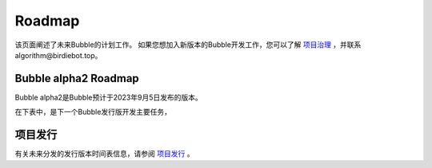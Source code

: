 Roadmap
=====================

该页面阐述了未来Bubble的计划工作。
如果您想加入新版本的Bubble开发工作，您可以了解 `项目治理 <项目治理.html>`__ ，并联系algorithm@birdiebot.top。

Bubble alpha2 Roadmap
------------------------------
Bubble alpha2是Bubble预计于2023年9月5日发布的版本。

在下表中，是下一个Bubble发行版开发主要任务，

.. list-table::
    :widths: 35 10 10 20 25
    :header-rows: 1

    * - 任务
      - 仓库
      - 工作量
      - 维护者
    * - 添加通用的任务父类
      - bubble_contrib
      - 较大
      - Birdiebot
    * - 增加通过无线局域网在多个终端间的通讯
      - bubble_core
      - 中等
      - Birdiebot
    * - 添加Bubble的SLAM模块
      - bubble_navigation
      - 极大
      - Birdiebot
    * - 测试并优化DDS策略，减小模块间延时
      - ALL
      - 中等
      - Birdiebot


项目发行
---------------------------
有关未来分发的发行版本时间表信息，请参阅 `项目发行 <项目发行.html>`__ 。